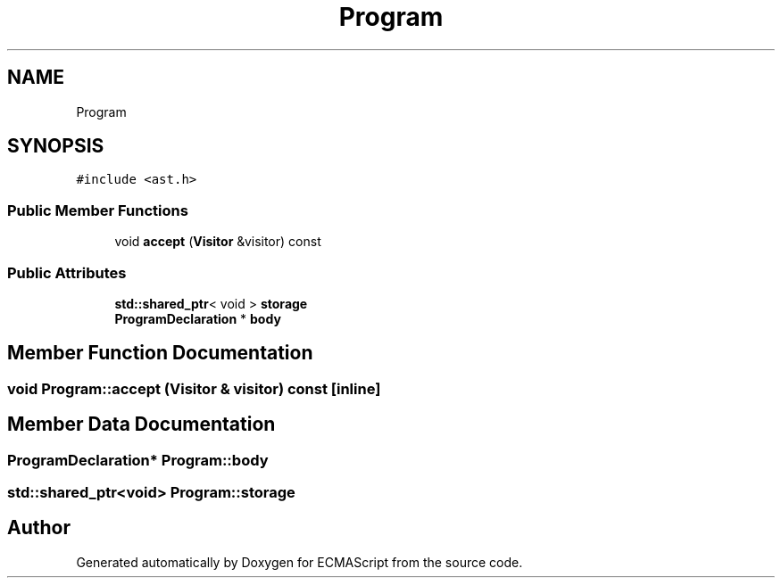 .TH "Program" 3 "Sat Jun 10 2017" "ECMAScript" \" -*- nroff -*-
.ad l
.nh
.SH NAME
Program
.SH SYNOPSIS
.br
.PP
.PP
\fC#include <ast\&.h>\fP
.SS "Public Member Functions"

.in +1c
.ti -1c
.RI "void \fBaccept\fP (\fBVisitor\fP &visitor) const"
.br
.in -1c
.SS "Public Attributes"

.in +1c
.ti -1c
.RI "\fBstd::shared_ptr\fP< void > \fBstorage\fP"
.br
.ti -1c
.RI "\fBProgramDeclaration\fP * \fBbody\fP"
.br
.in -1c
.SH "Member Function Documentation"
.PP 
.SS "void Program::accept (\fBVisitor\fP & visitor) const\fC [inline]\fP"

.SH "Member Data Documentation"
.PP 
.SS "\fBProgramDeclaration\fP* Program::body"

.SS "\fBstd::shared_ptr\fP<void> Program::storage"


.SH "Author"
.PP 
Generated automatically by Doxygen for ECMAScript from the source code\&.
